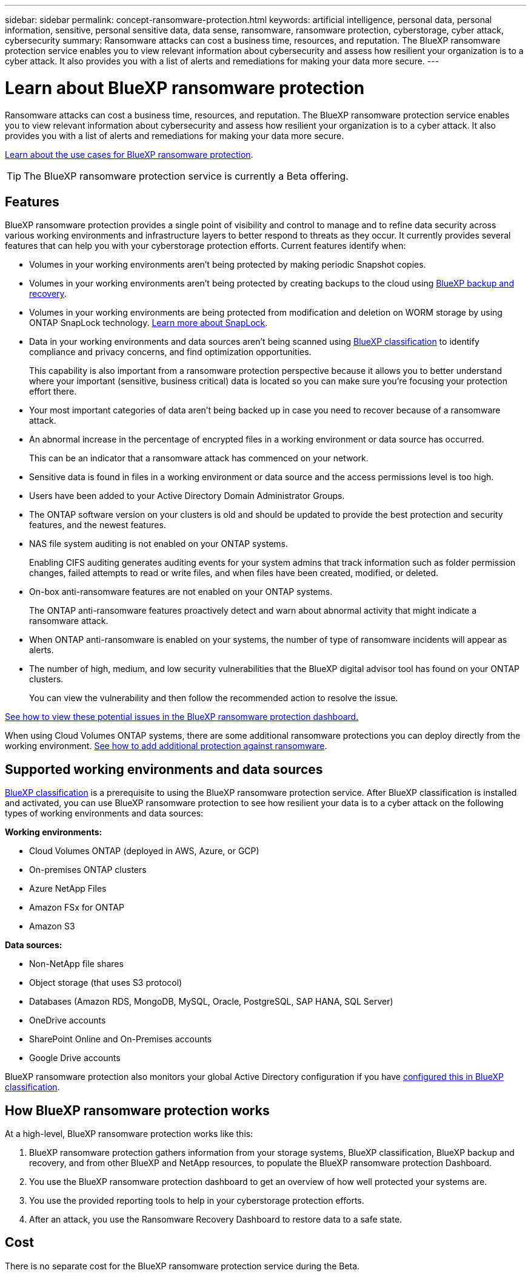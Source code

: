 ---
sidebar: sidebar
permalink: concept-ransomware-protection.html
keywords: artificial intelligence, personal data, personal information, sensitive, personal sensitive data, data sense, ransomware, ransomware protection, cyberstorage, cyber attack, cybersecurity
summary: Ransomware attacks can cost a business time, resources, and reputation. The BlueXP ransomware protection service enables you to view relevant information about cybersecurity and assess how resilient your organization is to a cyber attack. It also provides you with a list of alerts and remediations for making your data more secure.
---

= Learn about BlueXP ransomware protection
:hardbreaks:
:nofooter:
:icons: font
:linkattrs:
:imagesdir: ./media/

[.lead]
Ransomware attacks can cost a business time, resources, and reputation. The BlueXP ransomware protection service enables you to view relevant information about cybersecurity and assess how resilient your organization is to a cyber attack. It also provides you with a list of alerts and remediations for making your data more secure.

https://cloud.netapp.com/cyberstorage[Learn about the use cases for BlueXP ransomware protection^].

TIP: The BlueXP ransomware protection service is currently a Beta offering.

== Features

BlueXP ransomware protection provides a single point of visibility and control to manage and to refine data security across various working environments and infrastructure layers to better respond to threats as they occur. It currently provides several features that can help you with your cyberstorage protection efforts. Current features identify when:

* Volumes in your working environments aren't being protected by making periodic Snapshot copies.
* Volumes in your working environments aren't being protected by creating backups to the cloud using https://docs.netapp.com/us-en/cloud-manager-backup-restore/concept-ontap-backup-to-cloud.html[BlueXP backup and recovery^].
* Volumes in your working environments are being protected from modification and deletion on WORM storage by using ONTAP SnapLock technology. https://docs.netapp.com/us-en/ontap/snaplock/snaplock-concept.html[Learn more about SnapLock^].
* Data in your working environments and data sources aren't being scanned using https://docs.netapp.com/us-en/cloud-manager-data-sense/concept-cloud-compliance.html[BlueXP classification^] to identify compliance and privacy concerns, and find optimization opportunities.
+
This capability is also important from a ransomware protection perspective because it allows you to better understand where your important (sensitive, business critical) data is located so you can make sure you're focusing your protection effort there.
* Your most important categories of data aren't being backed up in case you need to recover because of a ransomware attack.
* An abnormal increase in the percentage of encrypted files in a working environment or data source has occurred.
+
This can be an indicator that a ransomware attack has commenced on your network.
* Sensitive data is found in files in a working environment or data source and the access permissions level is too high.
* Users have been added to your Active Directory Domain Administrator Groups.
* The ONTAP software version on your clusters is old and should be updated to provide the best protection and security features, and the newest features.
* NAS file system auditing is not enabled on your ONTAP systems.
+
Enabling CIFS auditing generates auditing events for your system admins that track information such as folder permission changes, failed attempts to read or write files, and when files have been created, modified, or deleted.
* On-box anti-ransomware features are not enabled on your ONTAP systems.
+
The ONTAP anti-ransomware features proactively detect and warn about abnormal activity that might indicate a ransomware attack.
* When ONTAP anti-ransomware is enabled on your systems, the number of type of ransomware incidents will appear as alerts.
* The number of high, medium, and low security vulnerabilities that the BlueXP digital advisor tool has found on your ONTAP clusters.
+
You can view the vulnerability and then follow the recommended action to resolve the issue.

link:task-analyze-ransomware-data.html[See how to view these potential issues in the BlueXP ransomware protection dashboard.]

When using Cloud Volumes ONTAP systems, there are some additional ransomware protections you can deploy directly from the working environment. https://docs.netapp.com/us-en/cloud-manager-cloud-volumes-ontap/task-protecting-ransomware.html[See how to add additional protection against ransomware^].

== Supported working environments and data sources

https://docs.netapp.com/us-en/cloud-manager-data-sense/concept-cloud-compliance.html[BlueXP classification^] is a prerequisite to using the BlueXP ransomware protection service. After BlueXP classification is installed and activated, you can use BlueXP ransomware protection to see how resilient your data is to a cyber attack on the following types of working environments and data sources:

*Working environments:*

* Cloud Volumes ONTAP (deployed in AWS, Azure, or GCP)
* On-premises ONTAP clusters
* Azure NetApp Files
* Amazon FSx for ONTAP
* Amazon S3

*Data sources:*

* Non-NetApp file shares
* Object storage (that uses S3 protocol)
* Databases (Amazon RDS, MongoDB, MySQL, Oracle, PostgreSQL, SAP HANA, SQL Server)
* OneDrive accounts
* SharePoint Online and On-Premises accounts
* Google Drive accounts

BlueXP ransomware protection also monitors your global Active Directory configuration if you have https://docs.netapp.com/us-en/cloud-manager-data-sense/task-add-active-directory-datasense.html[configured this in BlueXP classification^].

== How BlueXP ransomware protection works

At a high-level, BlueXP ransomware protection works like this:

. BlueXP ransomware protection gathers information from your storage systems, BlueXP classification, BlueXP backup and recovery, and from other BlueXP and NetApp resources, to populate the BlueXP ransomware protection Dashboard.
. You use the BlueXP ransomware protection dashboard to get an overview of how well protected your systems are.
. You use the provided reporting tools to help in your cyberstorage protection efforts.
. After an attack, you use the Ransomware Recovery Dashboard to restore data to a safe state.

== Cost

There is no separate cost for the BlueXP ransomware protection service during the Beta.
